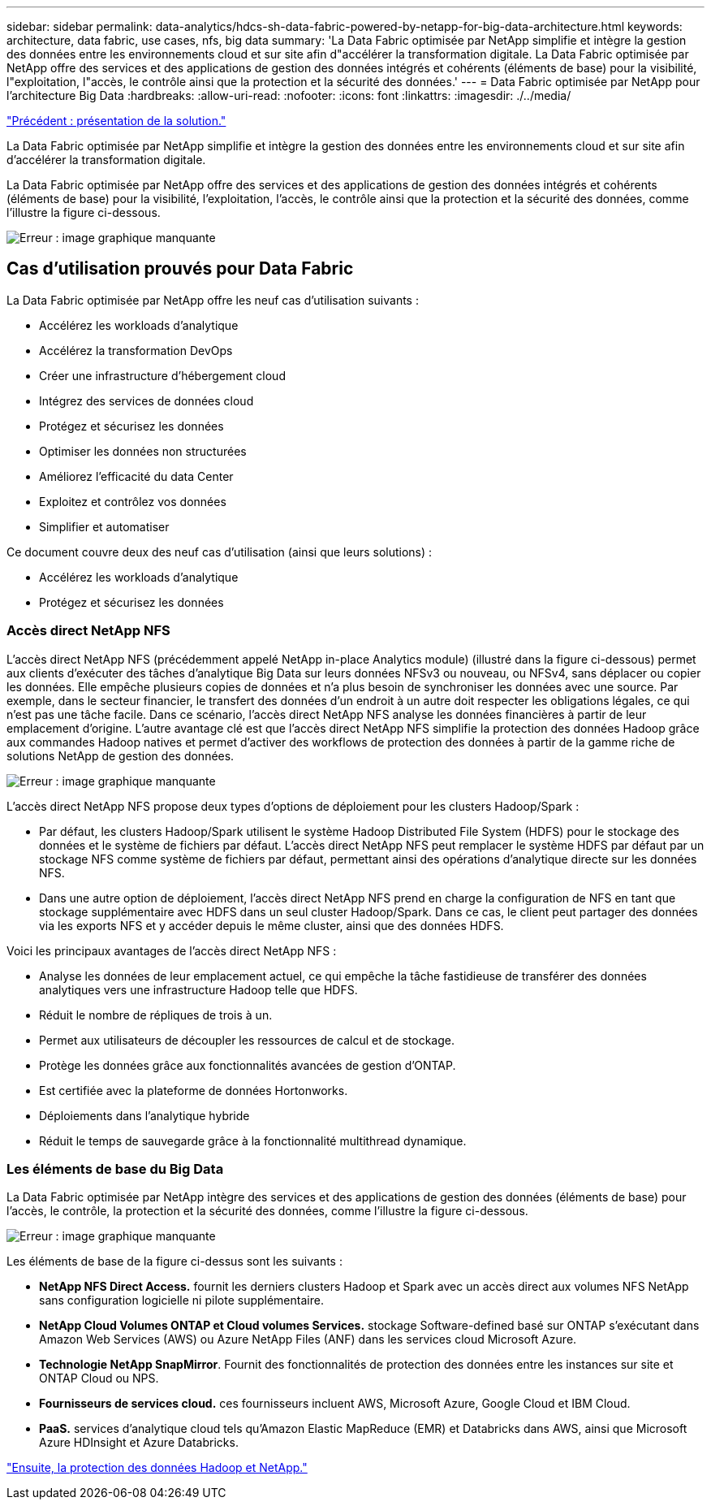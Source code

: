 ---
sidebar: sidebar 
permalink: data-analytics/hdcs-sh-data-fabric-powered-by-netapp-for-big-data-architecture.html 
keywords: architecture, data fabric, use cases, nfs, big data 
summary: 'La Data Fabric optimisée par NetApp simplifie et intègre la gestion des données entre les environnements cloud et sur site afin d"accélérer la transformation digitale. La Data Fabric optimisée par NetApp offre des services et des applications de gestion des données intégrés et cohérents (éléments de base) pour la visibilité, l"exploitation, l"accès, le contrôle ainsi que la protection et la sécurité des données.' 
---
= Data Fabric optimisée par NetApp pour l'architecture Big Data
:hardbreaks:
:allow-uri-read: 
:nofooter: 
:icons: font
:linkattrs: 
:imagesdir: ./../media/


link:hdcs-sh-solution-overview.html["Précédent : présentation de la solution."]

[role="lead"]
La Data Fabric optimisée par NetApp simplifie et intègre la gestion des données entre les environnements cloud et sur site afin d'accélérer la transformation digitale.

La Data Fabric optimisée par NetApp offre des services et des applications de gestion des données intégrés et cohérents (éléments de base) pour la visibilité, l'exploitation, l'accès, le contrôle ainsi que la protection et la sécurité des données, comme l'illustre la figure ci-dessous.

image:hdcs-sh-image1.png["Erreur : image graphique manquante"]



== Cas d'utilisation prouvés pour Data Fabric

La Data Fabric optimisée par NetApp offre les neuf cas d'utilisation suivants :

* Accélérez les workloads d'analytique
* Accélérez la transformation DevOps
* Créer une infrastructure d'hébergement cloud
* Intégrez des services de données cloud
* Protégez et sécurisez les données
* Optimiser les données non structurées
* Améliorez l'efficacité du data Center
* Exploitez et contrôlez vos données
* Simplifier et automatiser


Ce document couvre deux des neuf cas d'utilisation (ainsi que leurs solutions) :

* Accélérez les workloads d'analytique
* Protégez et sécurisez les données




=== Accès direct NetApp NFS

L'accès direct NetApp NFS (précédemment appelé NetApp in-place Analytics module) (illustré dans la figure ci-dessous) permet aux clients d'exécuter des tâches d'analytique Big Data sur leurs données NFSv3 ou nouveau, ou NFSv4, sans déplacer ou copier les données. Elle empêche plusieurs copies de données et n'a plus besoin de synchroniser les données avec une source. Par exemple, dans le secteur financier, le transfert des données d'un endroit à un autre doit respecter les obligations légales, ce qui n'est pas une tâche facile. Dans ce scénario, l'accès direct NetApp NFS analyse les données financières à partir de leur emplacement d'origine. L'autre avantage clé est que l'accès direct NetApp NFS simplifie la protection des données Hadoop grâce aux commandes Hadoop natives et permet d'activer des workflows de protection des données à partir de la gamme riche de solutions NetApp de gestion des données.

image:hdcs-sh-image2.png["Erreur : image graphique manquante"]

L'accès direct NetApp NFS propose deux types d'options de déploiement pour les clusters Hadoop/Spark :

* Par défaut, les clusters Hadoop/Spark utilisent le système Hadoop Distributed File System (HDFS) pour le stockage des données et le système de fichiers par défaut. L'accès direct NetApp NFS peut remplacer le système HDFS par défaut par un stockage NFS comme système de fichiers par défaut, permettant ainsi des opérations d'analytique directe sur les données NFS.
* Dans une autre option de déploiement, l'accès direct NetApp NFS prend en charge la configuration de NFS en tant que stockage supplémentaire avec HDFS dans un seul cluster Hadoop/Spark. Dans ce cas, le client peut partager des données via les exports NFS et y accéder depuis le même cluster, ainsi que des données HDFS.


Voici les principaux avantages de l'accès direct NetApp NFS :

* Analyse les données de leur emplacement actuel, ce qui empêche la tâche fastidieuse de transférer des données analytiques vers une infrastructure Hadoop telle que HDFS.
* Réduit le nombre de répliques de trois à un.
* Permet aux utilisateurs de découpler les ressources de calcul et de stockage.
* Protège les données grâce aux fonctionnalités avancées de gestion d'ONTAP.
* Est certifiée avec la plateforme de données Hortonworks.
* Déploiements dans l'analytique hybride
* Réduit le temps de sauvegarde grâce à la fonctionnalité multithread dynamique.




=== Les éléments de base du Big Data

La Data Fabric optimisée par NetApp intègre des services et des applications de gestion des données (éléments de base) pour l'accès, le contrôle, la protection et la sécurité des données, comme l'illustre la figure ci-dessous.

image:hdcs-sh-image3.png["Erreur : image graphique manquante"]

Les éléments de base de la figure ci-dessus sont les suivants :

* *NetApp NFS Direct Access.* fournit les derniers clusters Hadoop et Spark avec un accès direct aux volumes NFS NetApp sans configuration logicielle ni pilote supplémentaire.
* *NetApp Cloud Volumes ONTAP et Cloud volumes Services.* stockage Software-defined basé sur ONTAP s'exécutant dans Amazon Web Services (AWS) ou Azure NetApp Files (ANF) dans les services cloud Microsoft Azure.
* *Technologie NetApp SnapMirror*. Fournit des fonctionnalités de protection des données entre les instances sur site et ONTAP Cloud ou NPS.
* *Fournisseurs de services cloud.* ces fournisseurs incluent AWS, Microsoft Azure, Google Cloud et IBM Cloud.
* *PaaS.* services d'analytique cloud tels qu'Amazon Elastic MapReduce (EMR) et Databricks dans AWS, ainsi que Microsoft Azure HDInsight et Azure Databricks.


link:hdcs-sh-hadoop-data-protection-and-netapp.html["Ensuite, la protection des données Hadoop et NetApp."]
